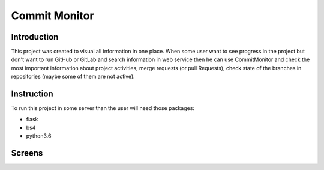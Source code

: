 ===============
 Commit Monitor
===============


.. image:: https://readthedocs.org/projects/sphinx/badge/?version=master
   :target: https://commitmonitor.readthedocs.io/en/latest/
   :alt: Documentation Status

.. image:: https://travis-ci.org/sphinx-doc/sphinx.svg?branch=master
   :target: https://travis-ci.org/mozola/CommitMonitor
   :alt: Build Status (Travis CI)


Introduction
------------
This project was created to visual all information in one place.
When some user want to see progress in the project but don't want to
run GitHub or GitLab and search information in web service then
he can use CommitMonitor and check the most important information
about project activities, merge requests (or pull Requests), check state
of the branches in repositories (maybe some of them are not active).


Instruction
-----------
To run this project in some server than the user will need those packages:

* flask

* bs4

* python3.6


  
Screens
-------
